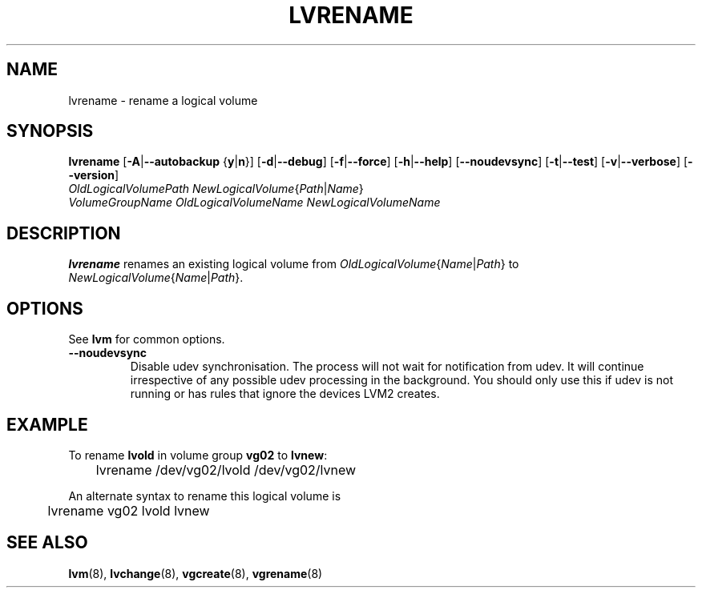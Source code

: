 .\"	$NetBSD: lvrename.8,v 1.1.1.2 2009/12/02 00:26:57 haad Exp $
.\"
.TH LVRENAME 8 "LVM TOOLS 2.02.56(1)-cvs (12-01-09)" "Sistina Software UK" \" -*- nroff -*-
.SH NAME
lvrename \- rename a logical volume
.SH SYNOPSIS
.B lvrename
.RB [ \-A | \-\-autobackup " {" y | n }]
.RB [ \-d | \-\-debug ]
.RB [ \-f | \-\-force ]
.RB [ \-h | \-\-help ]
.RB [ \-\-noudevsync ]
.RB [ \-t | \-\-test ]
.RB [ \-v | \-\-verbose ]
.RB [ \-\-version ]
.TP
.IR "OldLogicalVolumePath NewLogicalVolume" { Path | Name }
.TP
.I VolumeGroupName OldLogicalVolumeName NewLogicalVolumeName
.SH DESCRIPTION
.B lvrename
renames an existing logical volume from
.IR OldLogicalVolume { Name | Path }
to
.IR NewLogicalVolume { Name | Path }.
.SH OPTIONS
See \fBlvm\fP for common options.
.TP
.BR \-\-noudevsync
Disable udev synchronisation. The
process will not wait for notification from udev.
It will continue irrespective of any possible udev processing
in the background.  You should only use this if udev is not running
or has rules that ignore the devices LVM2 creates.
.SH EXAMPLE
To rename
.B lvold
in volume group
.B vg02
to
.BR lvnew :
.nf

\	lvrename /dev/vg02/lvold /dev/vg02/lvnew

.fi
An alternate syntax to rename this logical volume is
.nf

\	lvrename vg02 lvold lvnew

.fi
.SH SEE ALSO
.BR lvm (8), 
.BR lvchange (8),
.BR vgcreate (8), 
.BR vgrename (8)
